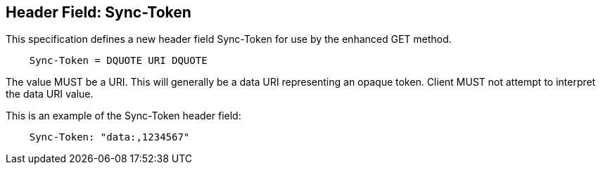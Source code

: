 == Header Field: Sync-Token

This specification defines a new header field Sync-Token for use by
the enhanced GET method.

[source]
----
    Sync-Token = DQUOTE URI DQUOTE
----

The value MUST be a URI. This will generally be a data URI
representing an opaque token. Client MUST not attempt to interpret
the data URI value.

[example]
--
This is an example of the Sync-Token header field:

[source]
----
    Sync-Token: "data:,1234567"
----
--


